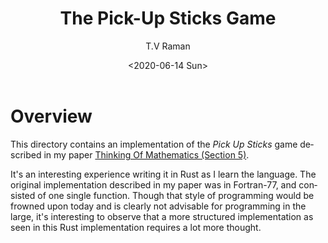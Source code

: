 * Overview 

This directory  contains an implementation of the /Pick Up Sticks/
game  described in my paper
[[http://emacspeak.sourceforge.net/raman/publications/thinking-of-math/thinking-of-math.html][Thinking
Of Mathematics (Section 5)]].

It's an interesting experience writing it in Rust as I learn the
language. The original implementation described in my paper was in
Fortran-77, and consisted of one single function. Though that style of
programming would be frowned upon today and is clearly not advisable
for programming in the large, it's interesting to observe that a more
structured implementation as seen in this Rust implementation requires a lot more thought.

#+options: ':nil *:t -:t ::t <:t H:3 \n:nil ^:t arch:headline
#+options: author:t broken-links:nil c:nil creator:nil
#+options: d:(not "LOGBOOK") date:t e:t email:nil f:t inline:t num:t
#+options: p:nil pri:nil prop:nil stat:t tags:t tasks:t tex:t
#+options: timestamp:t title:t toc:nil todo:t |:t
#+title: The Pick-Up Sticks Game
#+date: <2020-06-14 Sun>
#+author: T.V Raman
#+email: raman@google.com
#+language: en
#+select_tags: export
#+exclude_tags: noexport
#+creator: Emacs 28.0.50 (Org mode 9.3.7)
